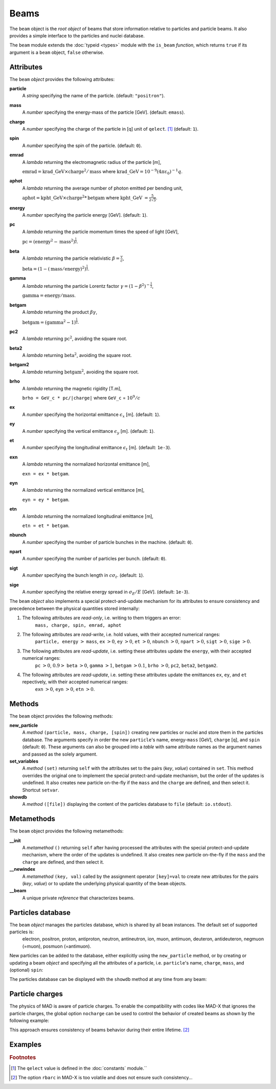 Beams
=====
.. _ch.gen.beam:

The ``beam`` object is the *root object* of beams that store information relative to particles and particle beams. It also provides a simple interface to the particles and nuclei database.

The ``beam`` module extends the :doc:`typeid <types>`  module with the ``is_beam`` *function*, which returns ``true`` if its argument is a ``beam`` object, ``false`` otherwise.

Attributes
----------

The ``beam`` *object* provides the following attributes:

**particle**
	 A *string* specifying the name of the particle. (default: ``"positron"``).

**mass**
	 A *number* specifying the energy-mass of the particle [GeV]. (default: ``emass``).

**charge**
	 A *number* specifying the charge of the particle in [q] unit of ``qelect``. [#f1]_ (default: ``1``).

**spin**
	 A *number* specifying the spin of the particle. (default: ``0``).

**emrad**
	 A *lambda* returning the electromagnetic radius of the particle [m], 

	 :math:`\mathrm{emrad} = \mathrm{krad\_GeV}\times\mathrm{charge}^2/\mathrm{mass}` where :math:`\mathrm{krad\_GeV} = 10^{-9} (4 \pi\varepsilon_0)^{-1} q`.

**aphot**
	 A *lambda* returning the average number of photon emitted per bending unit, 

	 :math:`\mathrm{aphot} = \mathrm{kpht\_GeV}\times\mathrm{charge}^2*\mathrm{betgam}` where :math:`\mathrm{kpht\_GeV}` :math:`= \frac{5}{2\sqrt{3}}`.

**energy**
	 A *number* specifying the particle energy [GeV]. (default: ``1``).

**pc**
	 A *lambda* returning the particle momentum times the speed of light [GeV],

	 :math:`\mathrm{pc} = (\mathrm{energy}^2 - \mathrm{mass}^2)^{\frac{1}{2}}`.

**beta**
	 A *lambda* returning the particle relativistic :math:`\beta=\frac{v}{c}`,

	 :math:`\mathrm{beta} = (1 - (\mathrm{mass}/\mathrm{energy})^2)^{\frac{1}{2}}`.

**gamma**
	 A *lambda* returning the particle Lorentz factor :math:`\gamma=(1-\beta^2)^{-\frac{1}{2}}`,

	 :math:`\mathrm{gamma} = \mathrm{energy}/\mathrm{mass}`.

**betgam**
	 A *lambda* returning the product :math:`\beta\gamma`,

	 :math:`\mathrm{betgam} = (\mathrm{gamma}^2 - 1)^\frac{1}{2}`.

**pc2**
	 A *lambda* returning :math:`\mathrm{pc}^2`, avoiding the square root.

**beta2**
	 A *lambda* returning :math:`\mathrm{beta}^2`, avoiding the square root.

**betgam2**
	 A *lambda* returning :math:`\mathrm{betgam}^2`, avoiding the square root.

**brho**
	 A *lambda* returning the magnetic rigidity [T.m], 

	 :literal:`brho = GeV_c * pc/|charge|` where ``GeV_c`` = :math:`10^{9}/c`

**ex**
	 A *number* specifying the horizontal emittance :math:`\epsilon_x` [m]. (default: ``1``).

**ey**
	 A *number* specifying the vertical emittance :math:`\epsilon_y` [m]. (default: ``1``).

**et**
	 A *number* specifying the longitudinal emittance :math:`\epsilon_t` [m]. (default: :literal:`1e-3`).

**exn**
	 A *lambda* returning the normalized horizontal emittance [m], 

	 :literal:`exn = ex * betgam`.

**eyn**
	 A *lambda* returning the normalized vertical emittance [m], 

	 :literal:`eyn = ey * betgam`.

**etn**
	 A *lambda* returning the normalized longitudinal emittance [m], 

	 :literal:`etn = et * betgam`.

**nbunch**
	 A *number* specifying the number of particle bunches in the machine. (default: ``0``).

**npart**
	 A *number* specifying the number of particles per bunch. (default: ``0``).

**sigt**
	 A *number* specifying the bunch length in :math:`c \sigma_t`. (default: ``1``).

**sige**
	 A *number* specifying the relative energy spread in :math:`\sigma_E/E` [GeV]. (default: :literal:`1e-3`).


The ``beam`` *object* also implements a special protect-and-update mechanism for its attributes to ensure consistency and precedence between the physical quantities stored internally:

#.	 The following attributes are *read-only*, i.e. writing to them triggers an error:
		``mass, charge, spin, emrad, aphot``

#.	 The following attributes are *read-write*, i.e. hold values, with their accepted numerical ranges:
		``particle, energy`` :math:`>` ``mass``,
		``ex`` :math:`>0`, ``ey`` :math:`>0`, ``et`` :math:`>0`,
		``nbunch`` :math:`>0`, ``npart`` :math:`>0`, ``sigt`` :math:`>0`, ``sige`` :math:`>0`.

#.	 The following attributes are *read-update*, i.e. setting these attributes update the ``energy``, with their accepted numerical ranges:
		``pc`` :math:`>0`, :math:`0.9>` ``beta`` :math:`>0`, ``gamma`` :math:`>1`, ``betgam`` :math:`>0.1`, ``brho`` :math:`>0`,
		``pc2``, ``beta2``, ``betgam2``.
#.	 The following attributes are *read-update*, i.e. setting these attributes update the emittances ``ex``, ``ey``, and ``et`` repectively, with their accepted numerical ranges:
		``exn`` :math:`>0`, ``eyn`` :math:`>0`, ``etn`` :math:`>0`.


Methods
-------

The ``beam`` object provides the following methods:

**new_particle**
	 A *method*	``(particle, mass, charge, [spin])`` creating new particles or nuclei and store them in the particles database. The arguments specify in order the new ``particle``'s name, energy-``mass`` [GeV], ``charge`` [q], and ``spin`` (default: ``0``). These arguments can also be grouped into a *table* with same attribute names as the argument names and passed as the solely argument.

**set_variables**
	 A *method*	``(set)`` returning ``self`` with the attributes set to the pairs (*key*, *value*) contained in ``set``. This method overrides the original one to implement the special protect-and-update mechanism, but the order of the updates is undefined. It also creates new particle on-the-fly if the ``mass`` and the ``charge`` are defined, and then select it. Shortcut ``setvar``.

**showdb**
	 A *method*	``([file])`` displaying the content of the particles database to ``file`` (default: ``io.stdout``).


Metamethods
-----------

The ``beam`` object provides the following metamethods:

**__init**
	 A *metamethod*	``()`` returning ``self`` after having processed the attributes with the special protect-and-update mechanism, where the order of the updates is undefined. It also creates new particle on-the-fly if the ``mass`` and the ``charge`` are defined, and then select it.

**__newindex**
	 A *metamethod*	``(key, val)`` called by the assignment operator ``[key]=val`` to create new attributes for the pairs (*key*, *value*) or to update the underlying physical quantity of the ``beam`` objects.




**__beam**
	 A unique private *reference* that characterizes beams.


Particles database
------------------

The ``beam`` *object* manages the particles database, which is shared by all ``beam`` instances. The default set of supported particles is:
		electron, positron, proton, antiproton, neutron, antineutron, ion, muon, 
		antimuon, deuteron, antideuteron, negmuon (=muon), posmuon (=antimuon).

New particles can be added to the database, either explicitly using the ``new_particle`` method, or by creating or updating a beam *object* and specifying all the attributes of a particle, i.e. ``particle``'s name, ``charge``, ``mass``, and  (optional) ``spin``:

.. :code-block:: lua
	
	local beam in MAD
	local nmass, pmass, mumass in MAD.constant
	
	-- create a new particle
	beam:new_particle{ particle='mymuon', mass=mumass, charge=-1, spin=1/2 }
	
	-- create a new beam and a new nucleus
	local pbbeam = beam { particle='pb208', mass=82*pmass+126*nmass, charge=82 }

The particles database can be displayed with the ``showdb`` method at any time from any beam:

.. :code-block:: lua
	
	beam:showdb()  -- check that both, mymuon and pb208 are in the database.


Particle charges
----------------

The physics of \MAD is aware of particle charges. To enable the compatibility with codes like MAD-X that ignores the particle charges, the global option ``nocharge`` can be used to control the behavior of created beams as shown by the following example:

.. :code-block:: lua
	
	local beam, option in MAD
	local beam1 = beam { particle="electron" } -- beam with negative charge
	print(beam1.charge, option.nocharge)       -- display: -1  false
	
	option.nocharge = true                     -- disable particle charges
	local beam2 = beam { particle="electron" } -- beam with negative charge
	print(beam2.charge, option.nocharge)       -- display:  1  true
	
	-- beam1 was created before nocharge activation...
	print(beam1.charge, option.nocharge)       -- display: -1  true

This approach ensures consistency of beams behavior during their entire lifetime. [#f2]_ 

Examples
--------



.. :code-block:: lua
	
	local beam in MAD
	local lhcb1, lhcb2 in MADX
	local nmass, pmass, amass in MAD.constant
	local pbmass = 82*pmass+126*nmass
	
	-- attach a new beam with a new particle to lhcb1 and lhcb2.
	lhc1.beam = beam 'Pb208' { particle='pb208', mass=pbmass, charge=82 }
	lhc2.beam = lhc1.beam -- let sequences share the same beam...
	
	-- print Pb208 nuclei energy-mass in GeV and unified atomic mass.
	print(lhcb1.beam.mass, lhcb1.beam.mass/amass)


.. rubric:: Footnotes

.. [#f1] The ``qelect`` value is defined in the :doc:`constants` module.``
.. [#f2] The option ``rbarc`` in MAD-X is too volatile and does not ensure such consistency...
